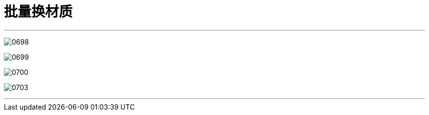 

= 批量换材质
:toc: left
:toclevels: 3
:sectnums:
:stylesheet: myAdocCss.css


'''

image:img/0698.png[,]

image:img/0699.png[,]

image:img/0700.png[,]

image:img/0703.png[,]



'''


